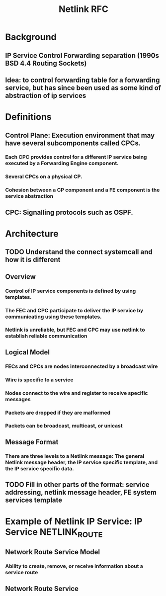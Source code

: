 #+TITLE: Netlink RFC
#+SOURCE: https://datatracker.ietf.org/doc/html/rfc3549
* Background
** IP Service Control Forwarding separation (1990s BSD 4.4 Routing Sockets)
** Idea: to control forwarding table for a forwarding service, but has since been used as some kind of abstraction of ip services
* Definitions
** *Control Plane:* Execution environment that may have several subcomponents called CPCs.
*** Each CPC provides control for a different IP service being executed by a *Forwarding Engine* component.
*** Several CPCs on a physical CP.
*** Cohesion between a CP component and a FE component is the service abstraction

** *CPC*: Signalling protocols such as OSPF.



* Architecture
** TODO Understand the connect systemcall and how it is different
** Overview
*** Control of IP service components is defined by using templates.
*** The FEC and CPC participate to deliver the IP service by communicating using these templates.
*** Netlink is unreliable, but FEC and CPC may use netlink to establish reliable communication
** Logical Model
*** FECs and CPCs are *nodes* interconnected by a *broadcast wire*
*** Wire is specific to a service
*** Nodes connect to the wire and register to receive specific messages
*** Packets are dropped if they are malformed
*** Packets can be broadcast, multicast, or unicast
** Message Format
*** There are three levels to a Netlink message: The general Netlink message header, the IP service specific template, and the IP service specific data.
** TODO Fill in other parts of the format: service addressing, netlink message header, FE system services template

* Example of Netlink IP Service: IP Service NETLINK_ROUTE
** Network Route Service Model
*** Ability to create, remove, or receive information about a service route
** Network Route Service
